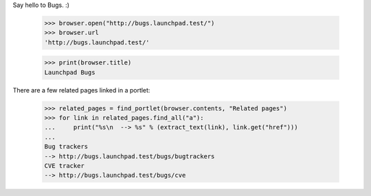 Say hello to Bugs. :)

    >>> browser.open("http://bugs.launchpad.test/")
    >>> browser.url
    'http://bugs.launchpad.test/'

    >>> print(browser.title)
    Launchpad Bugs

There are a few related pages linked in a portlet:

    >>> related_pages = find_portlet(browser.contents, "Related pages")
    >>> for link in related_pages.find_all("a"):
    ...     print("%s\n  --> %s" % (extract_text(link), link.get("href")))
    ...
    Bug trackers
    --> http://bugs.launchpad.test/bugs/bugtrackers
    CVE tracker
    --> http://bugs.launchpad.test/bugs/cve
